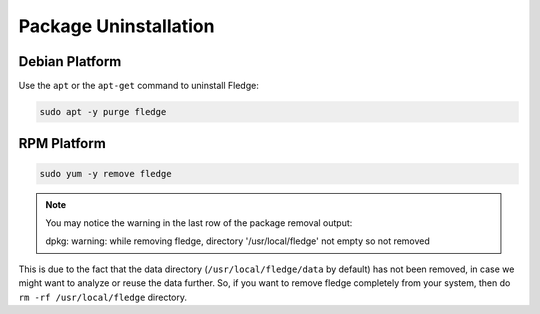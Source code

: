 Package Uninstallation
======================

Debian Platform
###############

Use the ``apt`` or the ``apt-get`` command to uninstall Fledge:

.. code-block:: console

  sudo apt -y purge fledge

RPM Platform
############

.. code-block:: console

  sudo yum -y remove fledge

.. note::
    You may notice the warning in the last row of the package removal output:

    dpkg: warning: while removing fledge, directory '/usr/local/fledge' not empty so not removed

This is due to the fact that the data directory (``/usr/local/fledge/data`` by default) has not been removed, in case we might want to analyze or reuse the data further.
So, if you want to remove fledge completely from your system, then do ``rm -rf /usr/local/fledge`` directory.
